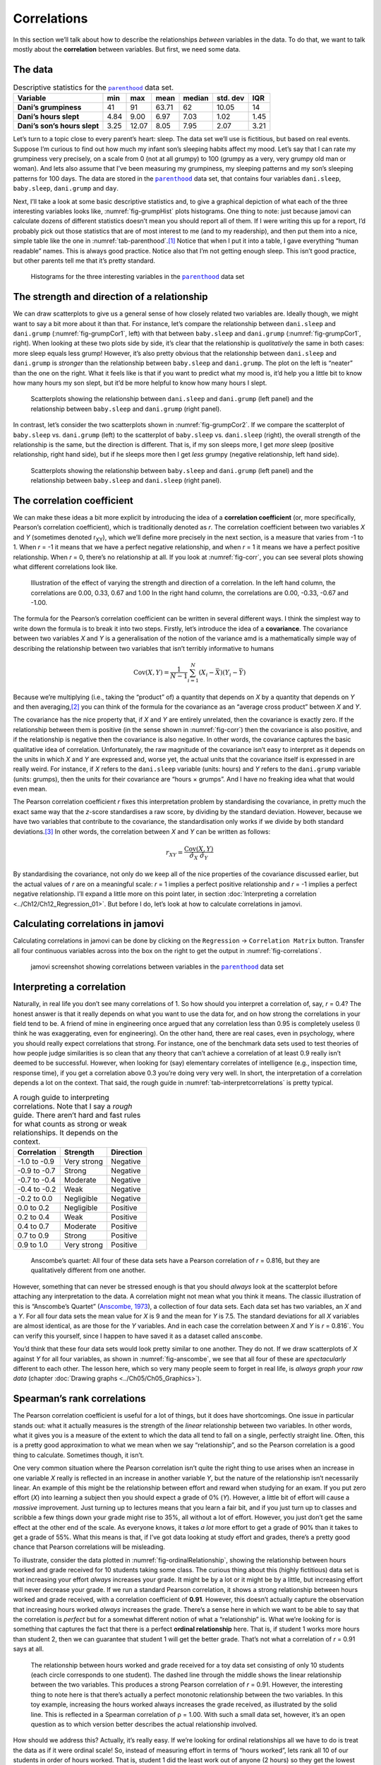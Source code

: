 .. sectionauthor:: `Danielle J. Navarro <https://djnavarro.net/>`_ and `David R. Foxcroft <https://www.davidfoxcroft.com/>`_

Correlations
------------

In this section we’ll talk about how to describe the relationships
*between* variables in the data. To do that, we want to talk mostly
about the **correlation** between variables. But first, we need some
data.

The data
~~~~~~~~

.. _tab-parenthood:
.. table:: Descriptive statistics for the |parenthood|_ data set.

   +------------------------------+-------+-------+-------+--------+----------+-------+
   | Variable                     | min   | max   | mean  | median | std. dev | IQR   |
   +==============================+=======+=======+=======+========+==========+=======+
   | **Dani’s grumpiness**        | 41    | 91    | 63.71 |  62    |    10.05 | 14    |
   +------------------------------+-------+-------+-------+--------+----------+-------+
   | **Dani’s hours slept**       |  4.84 |  9.00 |  6.97 |   7.03 |     1.02 |  1.45 |
   +------------------------------+-------+-------+-------+--------+----------+-------+
   | **Dani’s son’s hours slept** |  3.25 | 12.07 |  8.05 |   7.95 |     2.07 |  3.21 |
   +------------------------------+-------+-------+-------+--------+----------+-------+

Let’s turn to a topic close to every parent’s heart: sleep. The data set
we’ll use is fictitious, but based on real events. Suppose I’m curious
to find out how much my infant son’s sleeping habits affect my mood.
Let’s say that I can rate my grumpiness very precisely, on a scale from
0 (not at all grumpy) to 100 (grumpy as a very, very grumpy old man or
woman). And lets also assume that I’ve been measuring my grumpiness, my
sleeping patterns and my son’s sleeping patterns for 100 days. The data
are stored in the |parenthood|_ data set, that contains four variables
``dani.sleep``, ``baby.sleep``, ``dani.grump`` and ``day``.

Next, I’ll take a look at some basic descriptive statistics and, to give
a graphical depiction of what each of the three interesting variables
looks like, :numref:`fig-grumpHist` plots histograms. One thing to note:
just because jamovi can calculate dozens of different statistics doesn’t
mean you should report all of them. If I were writing this up for a report,
I’d probably pick out those statistics that are of most interest to me (and
to my readership), and then put them into a nice, simple table like the one
in :numref:`tab-parenthood`.\ [#]_ Notice that when I put it into a
table, I gave everything “human readable” names. This is always good
practice. Notice also that I’m not getting enough sleep. This isn’t good
practice, but other parents tell me that it’s pretty standard.

.. ----------------------------------------------------------------------------

.. _fig-grumpHist:
.. figure:: ../_images/lsj_grumpHist.*
   :alt: Histograms for three variables from the |parenthood| data set

   Histograms for the three interesting variables in the |parenthood|_ data
   set
   
.. ----------------------------------------------------------------------------

The strength and direction of a relationship
~~~~~~~~~~~~~~~~~~~~~~~~~~~~~~~~~~~~~~~~~~~~

We can draw scatterplots to give us a general sense of how closely
related two variables are. Ideally though, we might want to say a bit
more about it than that. For instance, let’s compare the relationship
between ``dani.sleep`` and ``dani.grump`` (:numref:`fig-grumpCor1`, left)
with that between ``baby.sleep`` and ``dani.grump`` (:numref:`fig-grumpCor1`,
right). When looking at these two plots side by side, it’s clear that the
relationship is *qualitatively* the same in both cases: more sleep
equals less grump! However, it’s also pretty obvious that the
relationship between ``dani.sleep`` and ``dani.grump`` is *stronger* than
the relationship between ``baby.sleep`` and ``dani.grump``. The plot on
the left is “neater” than the one on the right. What it feels like is
that if you want to predict what my mood is, it’d help you a little bit
to know how many hours my son slept, but it’d be more helpful to know
how many hours I slept.

.. ----------------------------------------------------------------------------

.. _fig-grumpCor1:
.. figure:: ../_images/lsj_grumpCor1.*
   :alt: Scatterplots between ``dani.sleep`` and ``baby.sleep`` to ``dani.grump``

   Scatterplots showing the relationship between ``dani.sleep`` and
   ``dani.grump`` (left panel) and the relationship between ``baby.sleep`` and
   ``dani.grump`` (right panel).
   
.. ----------------------------------------------------------------------------

In contrast, let’s consider the two scatterplots shown in
:numref:`fig-grumpCor2`. If we compare the
scatterplot of ``baby.sleep`` vs. ``dani.grump`` (left) to the
scatterplot of ``baby.sleep`` vs. ``dani.sleep`` (right), the overall
strength of the relationship is the same, but the direction is
different. That is, if my son sleeps more, I get *more* sleep (positive
relationship, right hand side), but if he sleeps more then I get *less*
grumpy (negative relationship, left hand side).

.. ----------------------------------------------------------------------------

.. _fig-grumpCor2:
.. figure:: ../_images/lsj_grumpCor2.*
   :alt: Scatterplots between baby.sleep to dani.grump and dani.sleep

   Scatterplots showing the relationship between ``baby.sleep`` and
   ``dani.grump`` (left panel) and the relationship between ``baby.sleep`` and
   ``dani.sleep`` (right panel).
   
.. ----------------------------------------------------------------------------

The correlation coefficient
~~~~~~~~~~~~~~~~~~~~~~~~~~~

We can make these ideas a bit more explicit by introducing the idea of a
**correlation coefficient** (or, more specifically, Pearson’s correlation
coefficient), which is traditionally denoted as *r*. The correlation
coefficient between two variables *X* and *Y* (sometimes denoted r\ :sub:`XY`),
which we’ll define more precisely in the next section, is a measure that varies
from -1 to 1. When *r* = -1 it means that we have a perfect negative
relationship, and when *r* = 1 it means we have a perfect positive relationship.
When *r* = 0, there’s no relationship at all. If you look at :numref:`fig-corr`,
you can see several plots showing what different correlations look like.

.. ----------------------------------------------------------------------------

.. _fig-corr:
.. figure:: ../_images/lsj_corr.*
   :alt: Effect of varying the strength and direction of a correlation

   Illustration of the effect of varying the strength and direction of a
   correlation. In the left hand column, the correlations are 0.00, 0.33, 0.67
   and 1.00 In the right hand column, the correlations are 0.00, -0.33, -0.67
   and -1.00.
   
.. ----------------------------------------------------------------------------

The formula for the Pearson’s correlation coefficient can be written in
several different ways. I think the simplest way to write down the
formula is to break it into two steps. Firstly, let’s introduce the idea
of a **covariance**. The covariance between two variables *X* and
*Y* is a generalisation of the notion of the variance amd is a
mathematically simple way of describing the relationship between two
variables that isn’t terribly informative to humans

.. math:: \mbox{Cov}(X,Y) = \frac{1}{N-1} \sum_{i=1}^N \left(X_i - \bar{X} \right) \left(Y_i - \bar{Y} \right)

Because we’re multiplying (i.e., taking the “product” of) a quantity
that depends on *X* by a quantity that depends on *Y* and
then averaging,\ [#]_ you can think of the formula for the covariance as
an “average cross product” between *X* and *Y*.

The covariance has the nice property that, if *X* and *Y* are entirely
unrelated, then the covariance is exactly zero. If the relationship between
them is positive (in the sense shown in :numref:`fig-corr`) then the covariance
is also positive, and if the relationship is negative then the covariance is
also negative. In other words, the covariance captures the basic qualitative
idea of correlation. Unfortunately, the raw magnitude of the covariance isn’t
easy to interpret as it depends on the units in which *X* and *Y* are expressed
and, worse yet, the actual units that the covariance itself is expressed in are
really weird. For instance, if *X* refers to the ``dani.sleep`` variable (units:
hours) and *Y* refers to the ``dani.grump`` variable (units: grumps), then the
units for their covariance are “hours × grumps”. And I have no freaking idea
what that would even mean.

The Pearson correlation coefficient *r* fixes this interpretation
problem by standardising the covariance, in pretty much the exact same
way that the *z*-score standardises a raw score, by dividing by
the standard deviation. However, because we have two variables that
contribute to the covariance, the standardisation only works if we
divide by both standard deviations.\ [#]_ In other words, the correlation
between *X* and *Y* can be written as follows:

.. math:: r_{XY}  = \frac{\mbox{Cov}(X,Y)}{ \hat{\sigma}_X \ \hat{\sigma}_Y}

By standardising the covariance, not only do we keep all of the nice properties
of the covariance discussed earlier, but the actual values of *r* are on a
meaningful scale: *r* = 1 implies a perfect positive relationship and *r* = -1
implies a perfect negative relationship. I’ll expand a little more on this
point later, in section :doc:`Interpreting a correlation <../Ch12/Ch12_Regression_01>`.
But before I do, let’s look at how to calculate correlations in jamovi.

Calculating correlations in jamovi
~~~~~~~~~~~~~~~~~~~~~~~~~~~~~~~~~~

Calculating correlations in jamovi can be done by clicking on the
``Regression`` → ``Correlation Matrix`` button. Transfer all four continuous
variables across into the box on the right to get the output in
:numref:`fig-correlations`.

.. ----------------------------------------------------------------------------

.. _fig-correlations:
.. figure:: ../_images/lsj_correlations.*
   :alt: jamovi screenshot with correlations in the |parenthood| data set

   jamovi screenshot showing correlations between variables in the
   |parenthood|_ data set

.. ----------------------------------------------------------------------------

Interpreting a correlation
~~~~~~~~~~~~~~~~~~~~~~~~~~

Naturally, in real life you don’t see many correlations of 1. So how should you
interpret a correlation of, say, *r* = 0.4? The honest answer is that it really
depends on what you want to use the data for, and on how strong the
correlations in your field tend to be. A friend of mine in engineering once
argued that any correlation less than 0.95 is completely useless (I think he
was exaggerating, even for engineering). On the other hand, there are real
cases, even in psychology, where you should really expect correlations that
strong. For instance, one of the benchmark data sets used to test theories of
how people judge similarities is so clean that any theory that can’t achieve a
correlation of at least 0.9 really isn’t deemed to be successful. However, when
looking for (say) elementary correlates of intelligence (e.g., inspection time,
response time), if you get a correlation above 0.3 you’re doing very very well.
In short, the interpretation of a correlation depends a lot on the context.
That said, the rough guide in :numref:`tab-interpretcorrelations` is
pretty typical.

.. _tab-interpretcorrelations:
.. table:: A rough guide to interpreting correlations. Note that I say a
   *rough* guide. There aren’t hard and fast rules for what counts as strong or
   weak relationships. It depends on the context.

   +--------------+-------------+-----------+
   | Correlation  | Strength    | Direction |
   +==============+=============+===========+
   | -1.0 to -0.9 | Very strong | Negative  |
   +--------------+-------------+-----------+
   | -0.9 to -0.7 | Strong      | Negative  |
   +--------------+-------------+-----------+
   | -0.7 to -0.4 | Moderate    | Negative  |
   +--------------+-------------+-----------+
   | -0.4 to -0.2 | Weak        | Negative  |
   +--------------+-------------+-----------+
   | -0.2 to  0.0 | Negligible  | Negative  |
   +--------------+-------------+-----------+
   |  0.0 to  0.2 | Negligible  | Positive  |
   +--------------+-------------+-----------+
   |  0.2 to  0.4 | Weak        | Positive  |
   +--------------+-------------+-----------+
   |  0.4 to  0.7 | Moderate    | Positive  |
   +--------------+-------------+-----------+
   |  0.7 to  0.9 | Strong      | Positive  |
   +--------------+-------------+-----------+
   |  0.9 to  1.0 | Very strong | Positive  |
   +--------------+-------------+-----------+


.. ----------------------------------------------------------------------------

.. _fig-anscombe:
.. figure:: ../_images/lsj_anscombe.*
   :alt: Anscombe’s quartet

   Anscombe’s quartet: All four of these data sets have a Pearson correlation
   of *r* = 0.816, but they are qualitatively different from one another.

.. ----------------------------------------------------------------------------

However, something that can never be stressed enough is that you should
*always* look at the scatterplot before attaching any interpretation to the
data. A correlation might not mean what you think it means. The classic
illustration of this is “Anscombe’s Quartet” (`Anscombe, 1973
<References.html#anscombe-1973>`__\ ), a collection of four data sets. Each
data set has two variables, an *X* and a *Y*. For all four data sets the mean
value for *X* is 9 and the mean for *Y* is 7.5. The standard deviations for all
*X* variables are almost identical, as are those for the *Y* variables. And in
each case the correlation between *X* and *Y* is *r* = 0.816`. You can verify
this yourself, since I happen to have saved it as a dataset called ``anscombe``.

You’d think that these four data sets would look pretty similar to one another.
They do not. If we draw scatterplots of *X* against *Y* for all four variables,
as shown in :numref:`fig-anscombe`, we see that all four of these are
*spectacularly* different to each other. The lesson here, which so very many
people seem to forget in real life, is *always graph your raw data* (chapter
:doc:`Drawing graphs <../Ch05/Ch05_Graphics>`).

Spearman’s rank correlations
~~~~~~~~~~~~~~~~~~~~~~~~~~~~

The Pearson correlation coefficient is useful for a lot of things, but
it does have shortcomings. One issue in particular stands out: what it
actually measures is the strength of the *linear* relationship between
two variables. In other words, what it gives you is a measure of the
extent to which the data all tend to fall on a single, perfectly
straight line. Often, this is a pretty good approximation to what we
mean when we say “relationship”, and so the Pearson correlation is a
good thing to calculate. Sometimes though, it isn’t.

One very common situation where the Pearson correlation isn’t quite the
right thing to use arises when an increase in one variable *X*
really is reflected in an increase in another variable *Y*, but
the nature of the relationship isn’t necessarily linear. An example of
this might be the relationship between effort and reward when studying
for an exam. If you put zero effort (*X*) into learning a subject
then you should expect a grade of 0% (*Y*). However, a little bit
of effort will cause a *massive* improvement. Just turning up to
lectures means that you learn a fair bit, and if you just turn up to
classes and scribble a few things down your grade might rise to 35%, all
without a lot of effort. However, you just don’t get the same effect at
the other end of the scale. As everyone knows, it takes *a lot* more
effort to get a grade of 90% than it takes to get a grade of 55%. What
this means is that, if I’ve got data looking at study effort and grades,
there’s a pretty good chance that Pearson correlations will be
misleading.

To illustrate, consider the data plotted in :numref:`fig-ordinalRelationship`,
showing the relationship between hours worked and grade received for 10
students taking some class. The curious thing about this (highly fictitious)
data set is that increasing your effort *always* increases your grade. It
might be by a lot or it might be by a little, but increasing effort will
never decrease your grade. If we run a standard Pearson correlation, it
shows a strong relationship between hours worked and grade received,
with a correlation coefficient of **0.91**. However, this doesn’t
actually capture the observation that increasing hours worked *always*
increases the grade. There’s a sense here in which we want to be able to
say that the correlation is *perfect* but for a somewhat different
notion of what a “relationship” is. What we’re looking for is something
that captures the fact that there is a perfect **ordinal relationship**
here. That is, if student 1 works more hours than student 2, then we can
guarantee that student 1 will get the better grade. That’s not what a
correlation of *r* = 0.91 says at all.

.. ----------------------------------------------------------------------------

.. _fig-ordinalRelationship:
.. figure:: ../_images/lsj_ordinalRelationship.*
   :alt: relationship between hours worked and grade received

   The relationship between hours worked and grade received for a toy data set
   consisting of only 10 students (each circle corresponds to one student). The
   dashed line through the middle shows the linear relationship between the two
   variables. This produces a strong Pearson correlation of *r* = 0.91.
   However, the interesting thing to note here is that there’s actually a
   perfect monotonic relationship between the two variables. In this toy
   example, increasing the hours worked always increases the grade received,
   as illustrated by the solid line. This is reflected in a Spearman
   correlation of ρ = 1.00. With such a small data set, however, it’s an open
   question as to which version better describes the actual relationship
   involved.

.. ----------------------------------------------------------------------------

How should we address this? Actually, it’s really easy. If we’re looking
for ordinal relationships all we have to do is treat the data as if it
were ordinal scale! So, instead of measuring effort in terms of “hours
worked”, lets rank all 10 of our students in order of hours worked. That
is, student 1 did the least work out of anyone (2 hours) so they get the
lowest rank (rank = 1). Student 4 was the next laziest, putting in only
6 hours of work over the whole semester, so they get the next lowest
rank (rank = 2). Notice that I’m using “rank =1” to mean “low rank”.
Sometimes in everyday language we talk about “rank = 1” to mean “top
rank” rather than “bottom rank”. So be careful, you can rank “from
smallest value to largest value” (i.e., small equals rank 1) or you can
rank “from largest value to smallest value” (i.e., large equals rank 1).
In this case, I’m ranking from smallest to largest, but as it’s really
easy to forget which way you set things up you have to put a bit of
effort into remembering!

Okay, so let’s have a look at our students when we rank them from worst
to best in terms of effort and reward:

+----------------+---------------------+-----------------------+
|                | rank (hours worked) | rank (grade received) |
+================+=====================+=======================+
| **student 1**  |                   1 |                     1 |
+----------------+---------------------+-----------------------+
| **student 2**  |                  10 |                    10 |
+----------------+---------------------+-----------------------+
| **student 3**  |                   6 |                     6 |
+----------------+---------------------+-----------------------+
| **student 4**  |                   2 |                     2 |
+----------------+---------------------+-----------------------+
| **student 5**  |                   3 |                     3 |
+----------------+---------------------+-----------------------+
| **student 6**  |                   5 |                     5 |
+----------------+---------------------+-----------------------+
| **student 7**  |                   4 |                     4 |
+----------------+---------------------+-----------------------+
| **student 8**  |                   8 |                     8 |
+----------------+---------------------+-----------------------+
| **student 9**  |                   7 |                     7 |
+----------------+---------------------+-----------------------+
| **student 10** |                   9 |                     9 |
+----------------+---------------------+-----------------------+

Hmm. These are *identical*. The student who put in the most effort got
the best grade, the student with the least effort got the worst grade,
etc. As the table above shows, these two rankings are identical, so if
we now correlate them we get a perfect relationship, with a correlation
of **1.0**.

What we’ve just re-invented is **Spearman’s rank order correlation**, usually
denoted *ρ* to distinguish it from the Pearson correlation *r*. We can
calculate Spearman’s ρ using jamovi simply by clicking the ``Spearman`` check
box in the ``Correlation Matrix`` analysis panel.

------

.. [#]
   Actually, even that table is more than I’d bother with. In practice, most
   people pick *one* measure of central tendency, and *one* measure of
   variability only.

.. [#]
   Just like we saw with the variance and the standard deviation, in practice
   we divide by *N* - 1 rather than *N*.

.. [#]
   This is an oversimplification, but it’ll do for our purposes.

.. ----------------------------------------------------------------------------

.. |parenthood|                        replace:: ``parenthood``
.. _parenthood:                        _static/data/parenthood.omv

